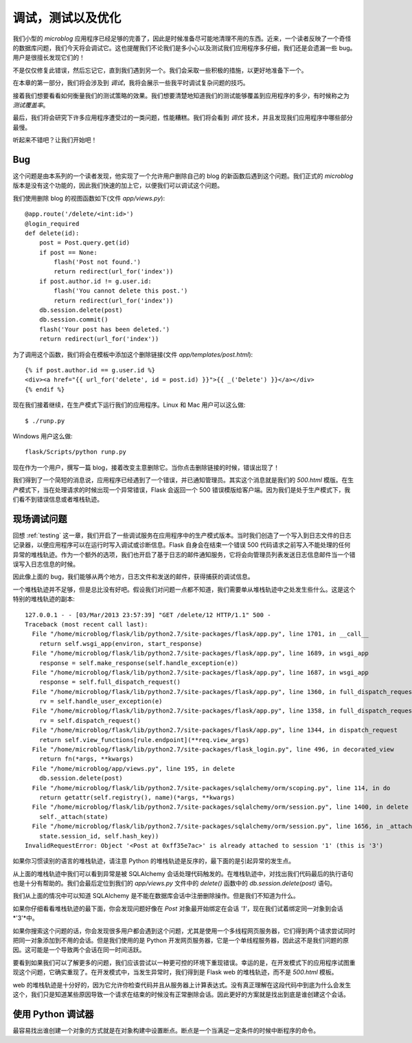 .. _debugging:


调试，测试以及优化
====================

我们小型的 *microblog* 应用程序已经足够的完善了，因此是时候准备尽可能地清理不用的东西。近来，一个读者反映了一个奇怪的数据库问题，我们今天将会调试它。这也提醒我们不论我们是多小心以及测试我们应用程序多仔细，我们还是会遗漏一些 bug。用户是很擅长发现它们的！

不是仅仅修复此错误，然后忘记它，直到我们遇到另一个。我们会采取一些积极的措施，以更好地准备下一个。

在本章的第一部分，我们将会涉及到 *调试*，我将会展示一些我平时调试复杂问题的技巧。

接着我们想要看看如何衡量我们的测试策略的效果。我们想要清楚地知道我们的测试能够覆盖到应用程序的多少，有时候称之为 *测试覆盖率*。

最后，我们将会研究下许多应用程序遭受过的一类问题，性能糟糕。我们将会看到 *调优* 技术，并且发现我们应用程序中哪些部分最慢。

听起来不错吧？让我们开始吧！


Bug
-------

这个问题是由本系列的一个读者发现，他实现了一个允许用户删除自己的 blog 的新函数后遇到这个问题。我们正式的 *microblog* 版本是没有这个功能的，因此我们快速的加上它，以便我们可以调试这个问题。

我们使用删除 blog 的视图函数如下(文件 *app/views.py*)::

    @app.route('/delete/<int:id>')
    @login_required
    def delete(id):
        post = Post.query.get(id)
        if post == None:
            flash('Post not found.')
            return redirect(url_for('index'))
        if post.author.id != g.user.id:
            flash('You cannot delete this post.')
            return redirect(url_for('index'))
        db.session.delete(post)
        db.session.commit()
        flash('Your post has been deleted.')
        return redirect(url_for('index'))

为了调用这个函数，我们将会在模板中添加这个删除链接(文件 *app/templates/post.html*)::

    {% if post.author.id == g.user.id %}
    <div><a href="{{ url_for('delete', id = post.id) }}">{{ _('Delete') }}</a></div>
    {% endif %}

现在我们接着继续，在生产模式下运行我们的应用程序。Linux 和 Mac 用户可以这么做::

    $ ./runp.py

Windows 用户这么做::

    flask/Scripts/python runp.py

现在作为一个用户，撰写一篇 blog，接着改变主意删除它。当你点击删除链接的时候，错误出现了！

我们得到了一个简短的消息说，应用程序已经遇到了一个错误，并已通知管理员。其实这个消息就是我们的 *500.html* 模版。在生产模式下，当在处理请求的时候出现一个异常错误，Flask 会返回一个 500 错误模版给客户端。因为我们是处于生产模式下，我们看不到错误信息或者堆栈轨迹。


现场调试问题
--------------

回想 :ref:`testing` 这一章，我们开启了一些调试服务在应用程序中的生产模式版本。当时我们创造了一个写入到日志文件的日志记录器，以便应用程序可以在运行时写入调试或诊断信息。Flask 自身会在结束一个错误 500 代码请求之前写入不能处理的任何异常的堆栈轨迹。作为一个额外的选项，我们也开启了基于日志的邮件通知服务，它将会向管理员列表发送日志信息邮件当一个错误写入日志信息的时候。

因此像上面的 bug，我们能够从两个地方，日志文件和发送的邮件，获得捕获的调试信息。

一个堆栈轨迹并不足够，但是总比没有好吧。假设我们对问题一点都不知道，我们需要单从堆栈轨迹中之处发生些什么。这是这个特别的堆栈轨迹的副本::

    127.0.0.1 - - [03/Mar/2013 23:57:39] "GET /delete/12 HTTP/1.1" 500 -
    Traceback (most recent call last):
      File "/home/microblog/flask/lib/python2.7/site-packages/flask/app.py", line 1701, in __call__
        return self.wsgi_app(environ, start_response)
      File "/home/microblog/flask/lib/python2.7/site-packages/flask/app.py", line 1689, in wsgi_app
        response = self.make_response(self.handle_exception(e))
      File "/home/microblog/flask/lib/python2.7/site-packages/flask/app.py", line 1687, in wsgi_app
        response = self.full_dispatch_request()
      File "/home/microblog/flask/lib/python2.7/site-packages/flask/app.py", line 1360, in full_dispatch_request
        rv = self.handle_user_exception(e)
      File "/home/microblog/flask/lib/python2.7/site-packages/flask/app.py", line 1358, in full_dispatch_request
        rv = self.dispatch_request()
      File "/home/microblog/flask/lib/python2.7/site-packages/flask/app.py", line 1344, in dispatch_request
        return self.view_functions[rule.endpoint](**req.view_args)
      File "/home/microblog/flask/lib/python2.7/site-packages/flask_login.py", line 496, in decorated_view
        return fn(*args, **kwargs)
      File "/home/microblog/app/views.py", line 195, in delete
        db.session.delete(post)
      File "/home/microblog/flask/lib/python2.7/site-packages/sqlalchemy/orm/scoping.py", line 114, in do
        return getattr(self.registry(), name)(*args, **kwargs)
      File "/home/microblog/flask/lib/python2.7/site-packages/sqlalchemy/orm/session.py", line 1400, in delete
        self._attach(state)
      File "/home/microblog/flask/lib/python2.7/site-packages/sqlalchemy/orm/session.py", line 1656, in _attach
        state.session_id, self.hash_key))
    InvalidRequestError: Object '<Post at 0xff35e7ac>' is already attached to session '1' (this is '3')

如果你习惯读别的语言的堆栈轨迹，请注意 Python 的堆栈轨迹是反序的，最下面的是引起异常的发生点。

从上面的堆栈轨迹中我们可以看到异常是被 SQLAlchemy 会话处理代码触发的。在堆栈轨迹中，对找出我们代码最后的执行语句也是十分有帮助的。我们会最后定位到我们的 *app/views.py* 文件中的 *delete()* 函数中的 *db.session.delete(post)* 语句。

我们从上面的情况中可以知道 SQLAlchemy 是不能在数据库会话中注册删除操作。但是我们不知道为什么。

如果你仔细看看堆栈轨迹的最下面，你会发现问题好像在 *Post* 对象最开始绑定在会话 *'1'*，现在我们试着绑定同一对象到会话 *'3'*中。

如果你搜索这个问题的话，你会发现很多用户都会遇到这个问题，尤其是使用一个多线程网页服务器，它们得到两个请求尝试同时把同一对象添加到不用的会话。但是我们使用的是 Python 开发网页服务器，它是一个单线程服务器，因此这不是我们问题的原因。这可能是一个导致两个会话在同一时间活跃。

要看到如果我们可以了解更多的问题，我们应该尝试以一种更可控的环境下重现错误。幸运的是，在开发模式下的应用程序试图重现这个问题，它确实重现了。在开发模式中，当发生异常时，我们得到是 Flask web 的堆栈轨迹，而不是 *500.html* 模板。

web 的堆栈轨迹是十分好的，因为它允许你检查代码并且从服务器上计算表达式。没有真正理解在这段代码中到底为什么会发生这个，我们只是知道某些原因导致一个请求在结束的时候没有正常删除会话。因此更好的方案就是找出到底是谁创建这个会话。


使用 Python 调试器
--------------------

最容易找出谁创建一个对象的方式就是在对象构建中设置断点。断点是一个当满足一定条件的时候中断程序的命令。



